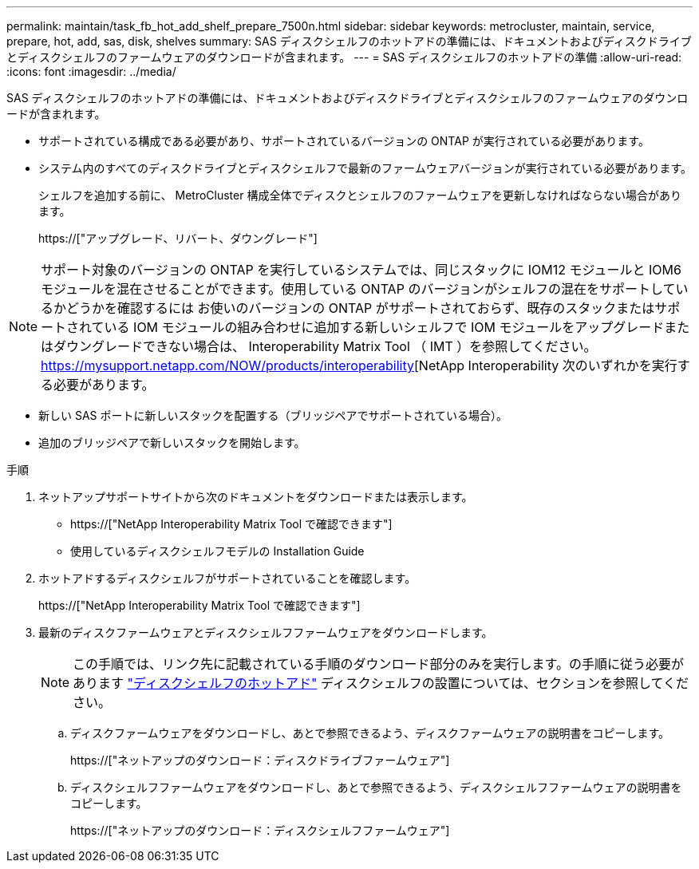 ---
permalink: maintain/task_fb_hot_add_shelf_prepare_7500n.html 
sidebar: sidebar 
keywords: metrocluster, maintain, service, prepare, hot, add, sas, disk, shelves 
summary: SAS ディスクシェルフのホットアドの準備には、ドキュメントおよびディスクドライブとディスクシェルフのファームウェアのダウンロードが含まれます。 
---
= SAS ディスクシェルフのホットアドの準備
:allow-uri-read: 
:icons: font
:imagesdir: ../media/


[role="lead"]
SAS ディスクシェルフのホットアドの準備には、ドキュメントおよびディスクドライブとディスクシェルフのファームウェアのダウンロードが含まれます。

* サポートされている構成である必要があり、サポートされているバージョンの ONTAP が実行されている必要があります。
* システム内のすべてのディスクドライブとディスクシェルフで最新のファームウェアバージョンが実行されている必要があります。
+
シェルフを追加する前に、 MetroCluster 構成全体でディスクとシェルフのファームウェアを更新しなければならない場合があります。

+
https://["アップグレード、リバート、ダウングレード"]




NOTE: サポート対象のバージョンの ONTAP を実行しているシステムでは、同じスタックに IOM12 モジュールと IOM6 モジュールを混在させることができます。使用している ONTAP のバージョンがシェルフの混在をサポートしているかどうかを確認するには お使いのバージョンの ONTAP がサポートされておらず、既存のスタックまたはサポートされている IOM モジュールの組み合わせに追加する新しいシェルフで IOM モジュールをアップグレードまたはダウングレードできない場合は、 Interoperability Matrix Tool （ IMT ）を参照してください。 https://mysupport.netapp.com/NOW/products/interoperability[NetApp Interoperability 次のいずれかを実行する必要があります。

* 新しい SAS ポートに新しいスタックを配置する（ブリッジペアでサポートされている場合）。
* 追加のブリッジペアで新しいスタックを開始します。


.手順
. ネットアップサポートサイトから次のドキュメントをダウンロードまたは表示します。
+
** https://["NetApp Interoperability Matrix Tool で確認できます"]
** 使用しているディスクシェルフモデルの Installation Guide


. ホットアドするディスクシェルフがサポートされていることを確認します。
+
https://["NetApp Interoperability Matrix Tool で確認できます"]

. 最新のディスクファームウェアとディスクシェルフファームウェアをダウンロードします。
+

NOTE: この手順では、リンク先に記載されている手順のダウンロード部分のみを実行します。の手順に従う必要があります link:task_fb_hot_add_a_disk_shelf_install_7500n.html["ディスクシェルフのホットアド"] ディスクシェルフの設置については、セクションを参照してください。

+
.. ディスクファームウェアをダウンロードし、あとで参照できるよう、ディスクファームウェアの説明書をコピーします。
+
https://["ネットアップのダウンロード：ディスクドライブファームウェア"]

.. ディスクシェルフファームウェアをダウンロードし、あとで参照できるよう、ディスクシェルフファームウェアの説明書をコピーします。
+
https://["ネットアップのダウンロード：ディスクシェルフファームウェア"]




